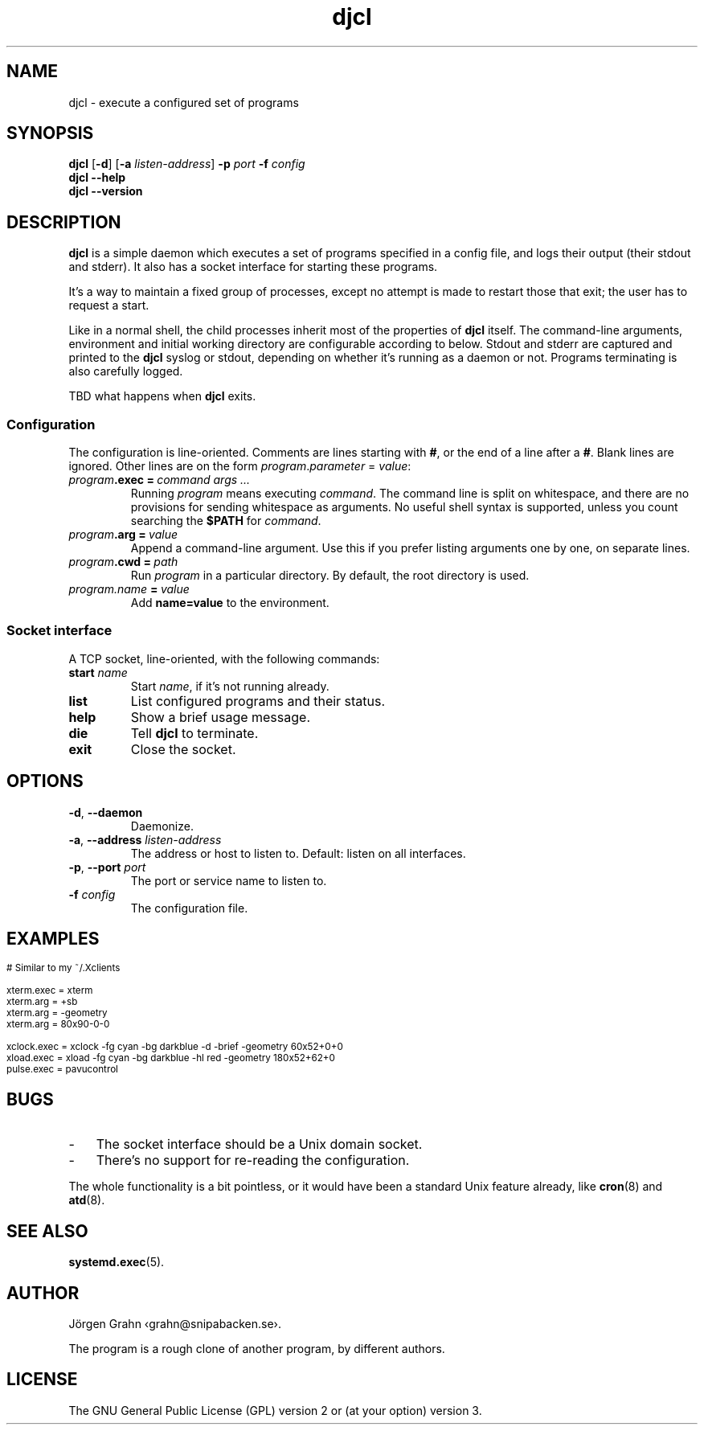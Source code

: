 .ss 12 0
.de BP
.IP \\fB\\$*
..
.
.TH djcl 1 "JUN 2024" "DJCL" "User Manuals"
.
.SH "NAME"
djcl \- execute a configured set of programs
.
.SH "SYNOPSIS"
.B djcl
.RB [ \-d ]
.RB [ \-a
.IR listen-address ]
.B \-p
.I port
.B \-f
.I config
.br
.B djcl
.B --help
.br
.B djcl
.B --version
.
.SH "DESCRIPTION"
.
.B djcl
is a simple daemon which executes a set of programs specified in a config file,
and logs their output (their stdout and stderr).
It also has a socket interface for starting these programs.
.PP
It's a way to maintain a fixed group of processes, except no attempt is made
to restart those that exit; the user has to request a start.
.PP
Like in a normal shell, the child processes inherit most of the properties of
.B djcl
itself. The command-line arguments, environment and initial working
directory are configurable according to below.
Stdout and stderr are captured and printed to the
.B djcl
syslog or stdout, depending on whether it's running as a daemon or not.
Programs terminating is also carefully logged.
.PP
TBD what happens when
.B djcl
exits.
.
.
.SS "Configuration"
.
The configuration is line-oriented. Comments are lines starting with
.BR # ,
or the end of a line after a
.BR # .
Blank lines are ignored.
Other lines are on the form
.IR program . parameter " = " value :
.
.IP "\fIprogram\fB.exec\ =\ \fIcommand\ args\ ..."
Running
.I program
means executing
.IR command .
The command line is split on whitespace, and there are no provisions for
sending whitespace as arguments. No useful shell syntax is supported,
unless you count searching the
.B $PATH
for
.IR command .
.
.IP "\fIprogram\fB.arg\ =\ \fIvalue"
Append a command-line argument. Use this if you prefer listing arguments
one by one, on separate lines.
.
.IP "\fIprogram\fB.cwd\ =\ \fIpath"
Run
.I program
in a particular directory.
By default, the root directory is used.
.
.IP "\fIprogram.name\ \fB=\fP\ value"
Add
.B name=value
to the environment.
.
.
.SS "Socket interface"
A TCP socket, line-oriented, with the following commands:
.
.IP "\fBstart \fIname"
Start
.IR name ,
if it's not running already.
.
.IP "\fBlist"
List configured programs and their status.
.
.IP "\fBhelp"
Show a brief usage message.
.
.IP "\fBdie"
Tell
.B djcl
to terminate.
.
.IP "\fBexit"
Close the socket.
.
.
.SH "OPTIONS"
.
.IP "\fB\-d\fP, \fB--daemon\fP"
Daemonize.
.
.IP "\fB\-a\fP, \fB--address\fP \fIlisten-address"
The address or host to listen to.
Default: listen on all interfaces.
.\" Should be repeatable.
.
.IP "\fB\-p\fP, \fB--port\fP \fIport"
The port or service name to listen to.
.
.IP "\fB\-f\fP \fIconfig"
The configuration file.
.\" Should be repeatable.
.
.
.SH "EXAMPLES"
.IP "" 3x
.ft CW
.ps -2
.vs -2
.nf
# Similar to my ~/.Xclients

xterm.exec  = xterm
xterm.arg   = +sb
xterm.arg   = -geometry
xterm.arg   = 80x90-0-0

xclock.exec = xclock -fg cyan -bg darkblue -d -brief -geometry 60x52+0+0
xload.exec  = xload  -fg cyan -bg darkblue -hl red -geometry 180x52+62+0
pulse.exec  = pavucontrol
.fi
.
.
.SH "BUGS"
.
.IP \- 3x
The socket interface should be a Unix domain socket.
.IP \-
There's no support for re-reading the configuration.
.PP
The whole functionality is a bit pointless, or it would have been a standard
Unix feature already, like
.BR cron (8)
and
.BR atd (8).
.
.
.SH "SEE ALSO"
.
.BR systemd.exec (5).
.
.
.SH "AUTHOR"
J\(:orgen Grahn \[fo]grahn@snipabacken.se\[fc].
.PP
The program is a rough clone of another program, by different authors.
.\" Including Jos.
.
.
.SH "LICENSE"
The GNU General Public License (GPL) version 2 or (at your option) version 3.
